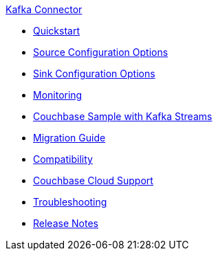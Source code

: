 .xref:index.adoc[Kafka Connector]
* xref:quickstart.adoc[Quickstart]
* xref:source-configuration-options.adoc[Source Configuration Options]
* xref:sink-configuration-options.adoc[Sink Configuration Options]
* xref:monitoring.adoc[Monitoring]
* xref:streams-sample.adoc[Couchbase Sample with Kafka Streams]
* xref:migration.adoc[Migration Guide]
* xref:compatibility.adoc[Compatibility]
* xref:cloud.adoc[Couchbase Cloud Support]
* xref:troubleshooting.adoc[Troubleshooting]
* xref:release-notes.adoc[Release Notes]
